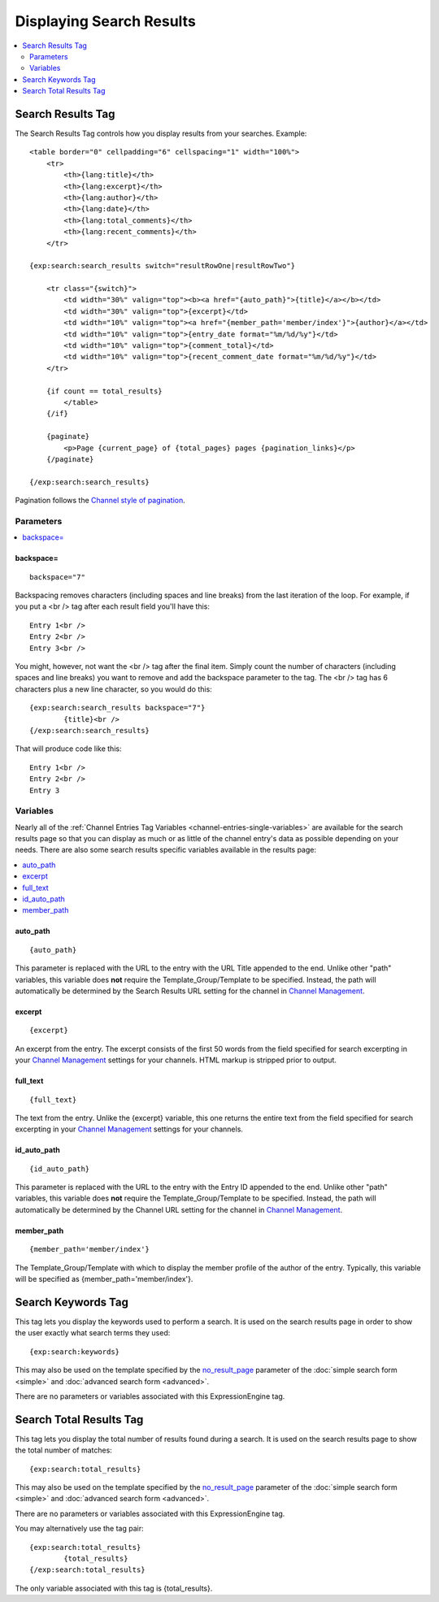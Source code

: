 #########################
Displaying Search Results
#########################

.. contents::
	:local:
	:depth: 2

******************
Search Results Tag
******************

The Search Results Tag controls how you display results from your
searches. Example::

	<table border="0" cellpadding="6" cellspacing="1" width="100%">
	    <tr>    
	        <th>{lang:title}</th>
	        <th>{lang:excerpt}</th>
	        <th>{lang:author}</th>
	        <th>{lang:date}</th>
	        <th>{lang:total_comments}</th>
	        <th>{lang:recent_comments}</th>
	    </tr>
	
	{exp:search:search_results switch="resultRowOne|resultRowTwo"}
	
	    <tr class="{switch}">
	        <td width="30%" valign="top"><b><a href="{auto_path}">{title}</a></b></td>
	        <td width="30%" valign="top">{excerpt}</td>
	        <td width="10%" valign="top"><a href="{member_path='member/index'}">{author}</a></td>
	        <td width="10%" valign="top">{entry_date format="%m/%d/%y"}</td>
	        <td width="10%" valign="top">{comment_total}</td>
	        <td width="10%" valign="top">{recent_comment_date format="%m/%d/%y"}</td>
	    </tr>
	    
	    {if count == total_results}
	        </table>
	    {/if}
	    
	    {paginate}
	        <p>Page {current_page} of {total_pages} pages {pagination_links}</p>
	    {/paginate}
		
	{/exp:search:search_results}

Pagination follows the `Channel style of pagination <../channel/pagination_page.html>`_.

Parameters
==========

.. contents::
	:local:

backspace=
----------

::

	backspace="7"

Backspacing removes characters (including spaces and line breaks) from
the last iteration of the loop. For example, if you put a <br /> tag
after each result field you'll have this::

	Entry 1<br />
	Entry 2<br />
	Entry 3<br />

You might, however, not want the <br /> tag after the final item. Simply
count the number of characters (including spaces and line breaks) you
want to remove and add the backspace parameter to the tag. The <br />
tag has 6 characters plus a new line character, so you would do this::

	{exp:search:search_results backspace="7"}
		{title}<br />
	{/exp:search:search_results}

That will produce code like this::

	   Entry 1<br />
	   Entry 2<br />
	   Entry 3


Variables
==========

Nearly all of the :ref:`Channel Entries Tag
Variables <channel-entries-single-variables>` are available for the
search results page so that you can display as much or as little of the
channel entry's data as possible depending on your needs. There are also
some search results specific variables available in the results page:

.. contents::
	:local:

auto\_path
----------

::

	{auto_path}

This parameter is replaced with the URL to the entry with the URL Title
appended to the end. Unlike other "path" variables, this variable does
**not** require the Template\_Group/Template to be specified. Instead,
the path will automatically be determined by the Search Results URL
setting for the channel in `Channel
Management <../../cp/admin/channels/channel_management.html>`_.

excerpt
-------

::

	{excerpt}

An excerpt from the entry. The excerpt consists of the first 50 words
from the field specified for search excerpting in your `Channel
Management <../../cp/admin/channels/channel_management.html>`_
settings for your channels. HTML markup is stripped prior to output.

full\_text
----------

::

	{full_text}

The text from the entry. Unlike the {excerpt} variable, this one returns
the entire text from the field specified for search excerpting in your
`Channel
Management <../../cp/admin/channels/channel_management.html>`_
settings for your channels.

id\_auto\_path
--------------

::

	{id_auto_path}

This parameter is replaced with the URL to the entry with the Entry ID
appended to the end. Unlike other "path" variables, this variable does
**not** require the Template\_Group/Template to be specified. Instead,
the path will automatically be determined by the Channel URL setting for
the channel in `Channel
Management <../../cp/admin/channels/channel_management.html>`_.

member\_path
------------

::

	{member_path='member/index'}

The Template\_Group/Template with which to display the member profile of
the author of the entry. Typically, this variable will be specified as
{member\_path='member/index'}.

*******************
Search Keywords Tag
*******************

This tag lets you display the keywords used to perform a search. It is
used on the search results page in order to show the user exactly what
search terms they used::

	{exp:search:keywords}

This may also be used on the template specified by the
`no\_result\_page <advanced.html#no-result-page>`_ parameter of the
:doc:`simple search form <simple>` and :doc:`advanced search
form <advanced>`.

There are no parameters or variables associated with this
ExpressionEngine tag.

************************
Search Total Results Tag
************************

This tag lets you display the total number of results found during a
search. It is used on the search results page to show the total number
of matches::

	{exp:search:total_results}
	
This may also be used on the template specified by the
`no\_result\_page <advanced.html#no-result-page>`_ parameter of the
:doc:`simple search form <simple>` and :doc:`advanced search
form <advanced>`.

There are no parameters or variables associated with this
ExpressionEngine tag.

You may alternatively use the tag pair::

	{exp:search:total_results}
		{total_results}
	{/exp:search:total_results}

The only variable associated with this tag is {total\_results}.